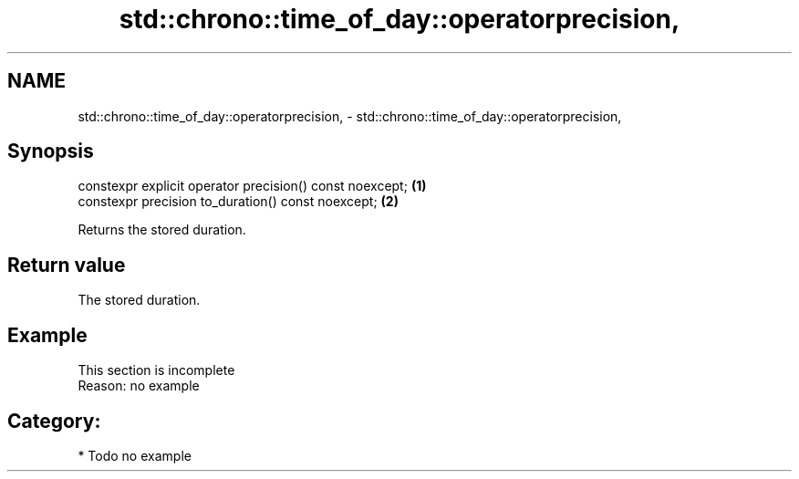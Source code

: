 .TH std::chrono::time_of_day::operatorprecision, 3 "2021.11.17" "http://cppreference.com" "C++ Standard Libary"
.SH NAME
std::chrono::time_of_day::operatorprecision, \- std::chrono::time_of_day::operatorprecision,

.SH Synopsis

   constexpr explicit operator precision() const noexcept; \fB(1)\fP
   constexpr precision to_duration() const noexcept;       \fB(2)\fP

   Returns the stored duration.

.SH Return value

   The stored duration.

.SH Example

    This section is incomplete
    Reason: no example

.SH Category:

     * Todo no example
